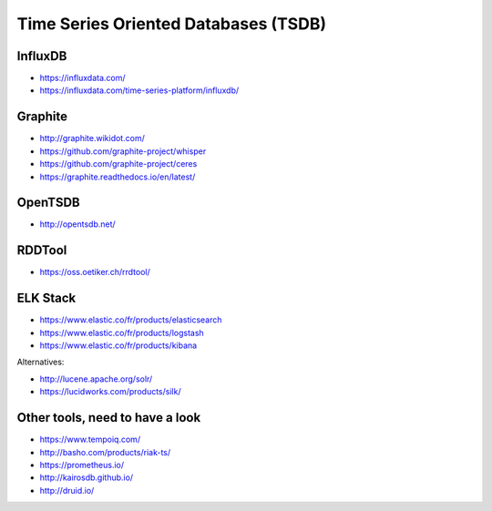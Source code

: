 Time Series Oriented Databases (TSDB)
=====================================


InfluxDB
::::::::

* https://influxdata.com/
* https://influxdata.com/time-series-platform/influxdb/

Graphite
::::::::

* http://graphite.wikidot.com/
* https://github.com/graphite-project/whisper
* https://github.com/graphite-project/ceres
* https://graphite.readthedocs.io/en/latest/

OpenTSDB
::::::::

* http://opentsdb.net/

RDDTool
:::::::

* https://oss.oetiker.ch/rrdtool/

ELK Stack
:::::::::

* https://www.elastic.co/fr/products/elasticsearch
* https://www.elastic.co/fr/products/logstash
* https://www.elastic.co/fr/products/kibana

Alternatives:

* http://lucene.apache.org/solr/
* https://lucidworks.com/products/silk/

Other tools, need to have a look
::::::::::::::::::::::::::::::::

* https://www.tempoiq.com/
* http://basho.com/products/riak-ts/
* https://prometheus.io/
* http://kairosdb.github.io/
* http://druid.io/


